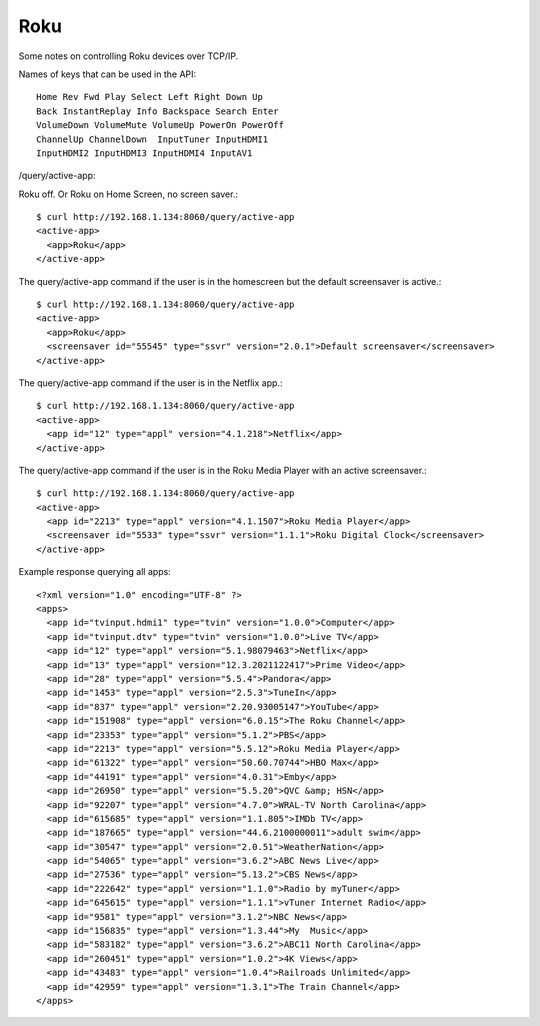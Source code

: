Roku
====

Some notes on controlling Roku devices over TCP/IP.

Names of keys that can be used in the API::

    Home Rev Fwd Play Select Left Right Down Up
    Back InstantReplay Info Backspace Search Enter
    VolumeDown VolumeMute VolumeUp PowerOn PowerOff
    ChannelUp ChannelDown  InputTuner InputHDMI1
    InputHDMI2 InputHDMI3 InputHDMI4 InputAV1



/query/active-app:

Roku off. Or Roku on Home Screen, no screen saver.::

    $ curl http://192.168.1.134:8060/query/active-app
    <active-app>
      <app>Roku</app>
    </active-app>

The query/active-app command if the user is in the homescreen but the default screensaver is active.::

    $ curl http://192.168.1.134:8060/query/active-app
    <active-app>
      <app>Roku</app>
      <screensaver id="55545" type="ssvr" version="2.0.1">Default screensaver</screensaver>
    </active-app>

The query/active-app command if the user is in the Netflix app.::

    $ curl http://192.168.1.134:8060/query/active-app
    <active-app>
      <app id="12" type="appl" version="4.1.218">Netflix</app>
    </active-app>

The query/active-app command if the user is in the Roku Media Player with an active screensaver.::

    $ curl http://192.168.1.134:8060/query/active-app
    <active-app>
      <app id="2213" type="appl" version="4.1.1507">Roku Media Player</app>
      <screensaver id="5533" type="ssvr" version="1.1.1">Roku Digital Clock</screensaver>
    </active-app>

Example response querying all apps::

    <?xml version="1.0" encoding="UTF-8" ?>
    <apps>
      <app id="tvinput.hdmi1" type="tvin" version="1.0.0">Computer</app>
      <app id="tvinput.dtv" type="tvin" version="1.0.0">Live TV</app>
      <app id="12" type="appl" version="5.1.98079463">Netflix</app>
      <app id="13" type="appl" version="12.3.2021122417">Prime Video</app>
      <app id="28" type="appl" version="5.5.4">Pandora</app>
      <app id="1453" type="appl" version="2.5.3">TuneIn</app>
      <app id="837" type="appl" version="2.20.93005147">YouTube</app>
      <app id="151908" type="appl" version="6.0.15">The Roku Channel</app>
      <app id="23353" type="appl" version="5.1.2">PBS</app>
      <app id="2213" type="appl" version="5.5.12">Roku Media Player</app>
      <app id="61322" type="appl" version="50.60.70744">HBO Max</app>
      <app id="44191" type="appl" version="4.0.31">Emby</app>
      <app id="26950" type="appl" version="5.5.20">QVC &amp; HSN</app>
      <app id="92207" type="appl" version="4.7.0">WRAL-TV North Carolina</app>
      <app id="615685" type="appl" version="1.1.805">IMDb TV</app>
      <app id="187665" type="appl" version="44.6.2100000011">adult swim</app>
      <app id="30547" type="appl" version="2.0.51">WeatherNation</app>
      <app id="54065" type="appl" version="3.6.2">ABC News Live</app>
      <app id="27536" type="appl" version="5.13.2">CBS News</app>
      <app id="222642" type="appl" version="1.1.0">Radio by myTuner</app>
      <app id="645615" type="appl" version="1.1.1">vTuner Internet Radio</app>
      <app id="9581" type="appl" version="3.1.2">NBC News</app>
      <app id="156835" type="appl" version="1.3.44">My  Music</app>
      <app id="583182" type="appl" version="3.6.2">ABC11 North Carolina</app>
      <app id="260451" type="appl" version="1.0.2">4K Views</app>
      <app id="43483" type="appl" version="1.0.4">Railroads Unlimited</app>
      <app id="42959" type="appl" version="1.3.1">The Train Channel</app>
    </apps>
